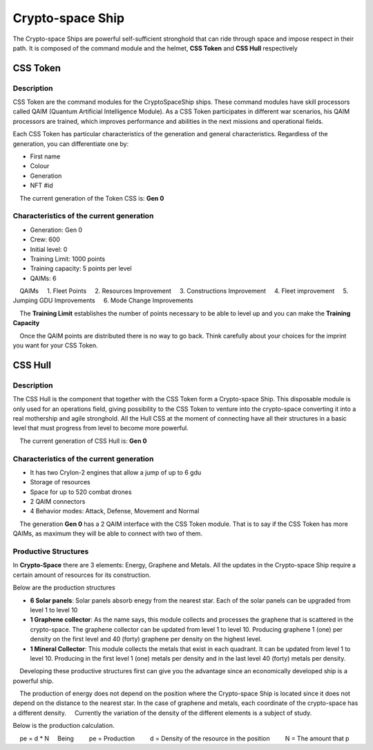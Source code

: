 #################
Crypto-space Ship
#################


.. image:: cryptospaceship.png
    :width: 400px
    :alt: CryptoSpaceShip
    :align: center


The Crypto-space Ships are powerful self-sufficient stronghold that can ride through space and impose respect in their path. It is composed of the command module and the helmet, **CSS Token** and **CSS Hull** respectively

*********
CSS Token
*********

Description 
===========

CSS Token are the command modules for the CryptoSpaceShip ships. These command modules have skill processors called
QAIM (Quantum Artificial Intelligence Module). As a CSS Token participates in different war scenarios, his QAIM processors are trained, which improves performance and abilities in the next missions and operational fields.

.. image:: csstokencolor.png
    :width: 400px
    :alt: CSS Token Full Render 
    :align: center


Each CSS Token has particular characteristics of the generation and general characteristics. Regardless of the generation, you can differentiate one by:

- First name
- Colour
- Generation
- NFT #id


.. note::
    The current generation of the Token CSS is: **Gen 0**

Characteristics of the current generation
=========================================


.. image:: gen0.png
    :width: 400px
    :alt: CSS Token Draft
    :align: center

- Generation: Gen 0

- Crew: 600

- Initial level: 0

- Training Limit: 1000 points

- Training capacity: 5 points per level

- QAIMs: 6

::

    QAIMs
    1. Fleet Points
    2. Resources Improvement
    3. Constructions Improvement
    4. Fleet improvement
    5. Jumping GDU Improvements
    6. Mode Change Improvements

.. note::
    The **Training Limit** establishes the number of points necessary to be able to level up and you can make the **Training Capacity**

.. image:: csstoken.png
    :width: 400px
    :alt: CSS Token 
    :align: center

.. hint::
    Once the QAIM points are distributed there is no way to go back. Think carefully about your choices for the imprint you want for your CSS Token.
    
    

********
CSS Hull
********


Description
===========

The CSS Hull is the component that together with the CSS Token form a Crypto-space Ship. This disposable module is only used for an operations field, giving possibility to the CSS Token to venture into the crypto-space converting it into a real mothership and agile stronghold.
All the Hull CSS at the moment of connecting have all their structures in a basic level that must progress from level to become more powerful.


.. image:: csssocket.png
    :width: 400px
    :alt: Conexion CSS Token y CSS Hull
    :align: center


.. note::
    The current generation of CSS Hull is: **Gen 0**


Characteristics of the current generation
=========================================

- It has two CryIon-2 engines that allow a jump of up to 6 gdu

- Storage of resources

- Space for up to 520 combat drones

- 2 QAIM connectors

- 4 Behavior modes: Attack, Defense, Movement and Normal


.. note::
    The generation **Gen 0** has a 2 QAIM interface with the CSS Token module. That is to say if the CSS Token has more QAIMs, as maximum they will be able to connect with two of them.
    

Productive Structures
=====================

In **Crypto-Space** there are 3 elements: Energy, Graphene and Metals. All the updates in the Crypto-space Ship require a certain amount of resources for its construction.

Below are the production structures

- **6 Solar panels**: Solar panels absorb enegy from the nearest star. Each of the solar panels can be upgraded from level 1 to level 10

- **1 Graphene collector**: As the name says, this module collects and processes the graphene that is scattered in the crypto-space. The graphene collector can be updated from level 1 to level 10. Producing graphene 1 (one) per density on the first level and 40 (forty) graphene per density on the highest level.

- **1 Mineral Collector**: This module collects the metals that exist in each quadrant. It can be updated from level 1 to level 10. Producing in the first level 1 (one) metals per density and in the last level 40 (forty) metals per density.


.. hint::
    Developing these productive structures first can give you the advantage since an economically developed ship is a powerful ship.


.. note::
    The production of energy does not depend on the position where the Crypto-space Ship is located since it does not depend on the distance to the nearest star. In the case of graphene and metals, each coordinate of the crypto-space has a different density.
    Currently the variation of the density of the different elements is a subject of study.



Below is the production calculation.

::

    pe = d * N
    Being
        pe = Production
        d = Density of the resource in the position
        N = The amount that p
